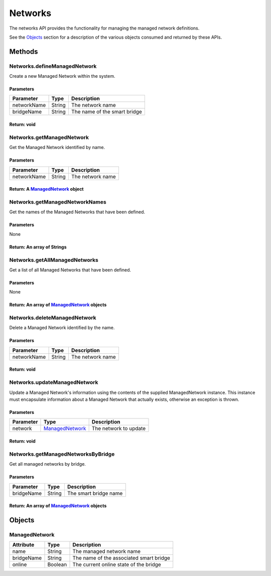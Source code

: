 Networks
--------

The networks API provides the functionality for managing the managed network definitions.

See the `Objects <#objects>`__ section for a description of the various objects consumed and returned by these APIs.

Methods
~~~~~~~

.. _networksdefinemanagednetwork:

Networks.defineManagedNetwork
^^^^^^^^^^^^^^^^^^^^^^^^^^^^^

Create a new Managed Network within the system.

Parameters
''''''''''

=========== ====== ============================
Parameter   Type   Description
=========== ====== ============================
networkName String The network name
bridgeName  String The name of the smart bridge
=========== ====== ============================

Return: void
''''''''''''

.. _networksgetmanagednetwork:

Networks.getManagedNetwork
^^^^^^^^^^^^^^^^^^^^^^^^^^

Get the Managed Network identified by name.

.. _parameters-1:

Parameters
''''''''''

=========== ====== ================
Parameter   Type   Description
=========== ====== ================
networkName String The network name
=========== ====== ================

Return: A `ManagedNetwork <#managednetwork>`__ object
'''''''''''''''''''''''''''''''''''''''''''''''''''''

.. _networksgetmanagednetworknames:

Networks.getManagedNetworkNames
^^^^^^^^^^^^^^^^^^^^^^^^^^^^^^^

Get the names of the Managed Networks that have been defined.

.. _parameters-2:

Parameters
''''''''''

None

Return: An array of Strings
'''''''''''''''''''''''''''

.. _networksgetallmanagednetworks:

Networks.getAllManagedNetworks
^^^^^^^^^^^^^^^^^^^^^^^^^^^^^^

Get a list of all Managed Networks that have been defined.

.. _parameters-3:

Parameters
''''''''''

None

Return: An array of `ManagedNetwork <#managednetwork>`__ objects
''''''''''''''''''''''''''''''''''''''''''''''''''''''''''''''''

.. _networksdeletemanagednetwork:

Networks.deleteManagedNetwork
^^^^^^^^^^^^^^^^^^^^^^^^^^^^^

Delete a Managed Network identified by the name.

.. _parameters-4:

Parameters
''''''''''

=========== ====== ================
Parameter   Type   Description
=========== ====== ================
networkName String The network name
=========== ====== ================

.. _return-void-1:

Return: void
''''''''''''

.. _networksupdatemanagednetwork:

Networks.updateManagedNetwork
^^^^^^^^^^^^^^^^^^^^^^^^^^^^^

Update a Managed Network's information using the contents of the supplied ManagedNetwork instance. This instance must encapsulate information about a Managed Network that actually exists, otherwise an exception is thrown.

.. _parameters-5:

Parameters
''''''''''

========= ==================================== =====================
Parameter Type                                 Description
========= ==================================== =====================
network   `ManagedNetwork <#managednetwork>`__ The network to update
========= ==================================== =====================

.. _return-void-2:

Return: void
''''''''''''

.. _networksgetmanagednetworksbybridge:

Networks.getManagedNetworksByBridge
^^^^^^^^^^^^^^^^^^^^^^^^^^^^^^^^^^^

Get all managed networks by bridge.

.. _parameters-6:

Parameters
''''''''''

========== ====== =====================
Parameter  Type   Description
========== ====== =====================
bridgeName String The smart bridge name
========== ====== =====================

.. _return-an-array-of-managednetwork-objects-1:

Return: An array of `ManagedNetwork <#ManagedNetwork>`__ objects
''''''''''''''''''''''''''''''''''''''''''''''''''''''''''''''''

Objects
~~~~~~~

ManagedNetwork
^^^^^^^^^^^^^^

========== ======= =======================================
Attribute  Type    Description
========== ======= =======================================
name       String  The managed network name
bridgeName String  The name of the associated smart bridge
online     Boolean The current online state of the bridge
========== ======= =======================================
